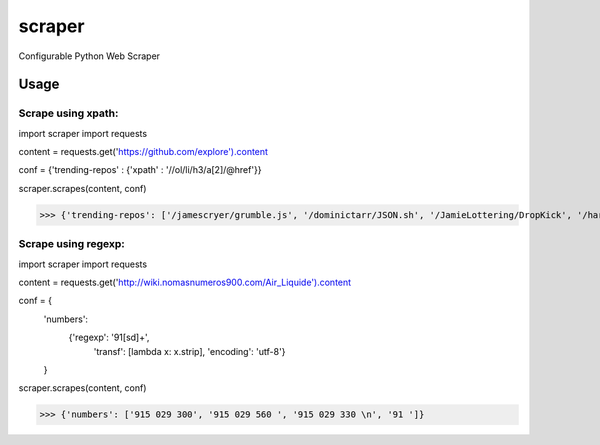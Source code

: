 scraper
=======

Configurable Python Web Scraper

Usage
.....

Scrape using xpath:
-------------------

import scraper
import requests
 
content = requests.get('https://github.com/explore').content
 
conf = {'trending-repos' : {'xpath' : '//ol/li/h3/a[2]/@href'}}

scraper.scrapes(content, conf)

>>> {'trending-repos': ['/jamescryer/grumble.js', '/dominictarr/JSON.sh', '/JamieLottering/DropKick', '/harvesthq/chosen', '/velvia/ScalaStorm']}

Scrape using regexp:
--------------------

import scraper
import requests

content = requests.get('http://wiki.nomasnumeros900.com/Air_Liquide').content
 
conf = {
        'numbers': 
            {'regexp': '91[\s\d]+', 
             'transf': [lambda x: x.strip], 
             'encoding': 'utf-8'}
        }

scraper.scrapes(content, conf)

>>> {'numbers': ['915 029 300', '915 029 560 ', '915 029 330 \n', '91 ']}